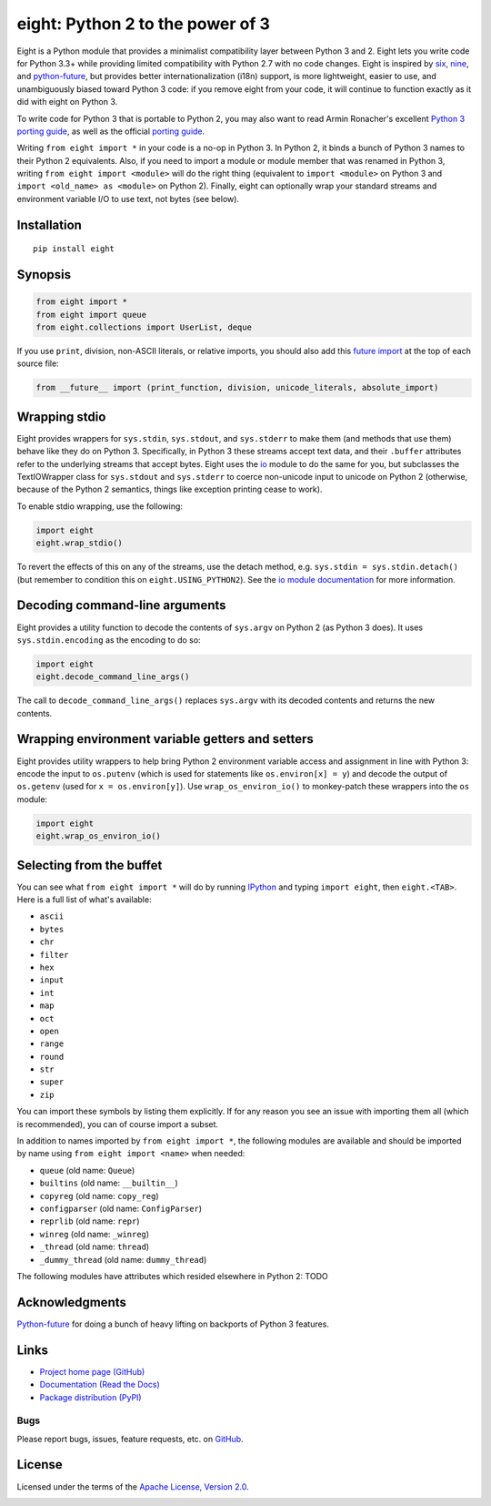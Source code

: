 eight: Python 2 to the power of 3
=================================
Eight is a Python module that provides a minimalist compatibility layer between Python 3 and 2. Eight lets you write
code for Python 3.3+ while providing limited compatibility with Python 2.7 with no code changes.  Eight is inspired by
`six <https://pythonhosted.org/six/>`_, `nine <https://github.com/nandoflorestan/nine>`_, and `python-future
<https://github.com/PythonCharmers/python-future>`_, but provides better internationalization (i18n) support, is more
lightweight, easier to use, and unambiguously biased toward Python 3 code: if you remove eight from your code, it will
continue to function exactly as it did with eight on Python 3.

To write code for Python 3 that is portable to Python 2, you may also want to read Armin Ronacher's excellent `Python 3
porting guide <http://lucumr.pocoo.org/2013/5/21/porting-to-python-3-redux/>`_, as well as the official
`porting guide <http://docs.python.org/3/howto/pyporting.html>`_.

Writing ``from eight import *`` in your code is a no-op in Python 3. In Python 2, it binds a bunch of Python 3 names to
their Python 2 equivalents. Also, if you need to import a module or module member that was renamed in Python 3, writing
``from eight import <module>`` will do the right thing (equivalent to ``import <module>`` on Python 3 and ``import
<old_name> as <module>`` on Python 2). Finally, eight can optionally wrap your standard streams and environment variable
I/O to use text, not bytes (see below).

Installation
------------
::

    pip install eight

Synopsis
--------

.. code-block:: python

    from eight import *
    from eight import queue
    from eight.collections import UserList, deque

If you use ``print``, division, non-ASCII literals, or relative imports, you should also add this `future import
<http://docs.python.org/3/library/__future__.html>`_ at the top of each source file:

.. code-block:: python

    from __future__ import (print_function, division, unicode_literals, absolute_import)

Wrapping stdio
--------------
Eight provides wrappers for ``sys.stdin``, ``sys.stdout``, and ``sys.stderr`` to make them (and methods that use them)
behave like they do on Python 3. Specifically, in Python 3 these streams accept text data, and their ``.buffer`` attributes
refer to the underlying streams that accept bytes. Eight uses the `io <http://docs.python.org/2/library/io.html>`_ module
to do the same for you, but subclasses the TextIOWrapper class for ``sys.stdout`` and ``sys.stderr`` to coerce non-unicode
input to unicode on Python 2 (otherwise, because of the Python 2 semantics, things like exception printing cease to work).

To enable stdio wrapping, use the following:

.. code-block:: python

    import eight
    eight.wrap_stdio()

To revert the effects of this on any of the streams, use the detach method, e.g. ``sys.stdin = sys.stdin.detach()`` (but
remember to condition this on ``eight.USING_PYTHON2``). See the `io module documentation
<http://docs.python.org/2/library/io.html>`_ for more information.

Decoding command-line arguments
-------------------------------
Eight provides a utility function to decode the contents of ``sys.argv`` on Python 2 (as Python 3 does). It uses
``sys.stdin.encoding`` as the encoding to do so:

.. code-block:: python

    import eight
    eight.decode_command_line_args()

The call to ``decode_command_line_args()`` replaces ``sys.argv`` with its decoded contents and returns the new contents.

Wrapping environment variable getters and setters
-------------------------------------------------
Eight provides utility wrappers to help bring Python 2 environment variable access and assignment in line with Python
3: encode the input to ``os.putenv`` (which is used for statements like ``os.environ[x] = y``) and decode the output of
``os.getenv`` (used for ``x = os.environ[y]``). Use ``wrap_os_environ_io()`` to monkey-patch these wrappers into the
``os`` module:

.. code-block:: python

    import eight
    eight.wrap_os_environ_io()

Selecting from the buffet
-------------------------
You can see what ``from eight import *`` will do by running `IPython <https://github.com/ipython/ipython>`_ and typing
``import eight``, then ``eight.<TAB>``. Here is a full list of what's available:

* ``ascii``
* ``bytes``
* ``chr``
* ``filter``
* ``hex``
* ``input``
* ``int``
* ``map``
* ``oct``
* ``open``
* ``range``
* ``round``
* ``str``
* ``super``
* ``zip``

You can import these symbols by listing them explicitly. If for any reason you see an issue with importing them all (which
is recommended), you can of course import a subset.

In addition to names imported by ``from eight import *``, the following modules are available and should be imported by
name using ``from eight import <name>`` when needed:

* ``queue`` (old name: ``Queue``)
* ``builtins`` (old name: ``__builtin__``)
* ``copyreg`` (old name: ``copy_reg``)
* ``configparser`` (old name: ``ConfigParser``)
* ``reprlib`` (old name: ``repr``)
* ``winreg`` (old name: ``_winreg``)
* ``_thread`` (old name: ``thread``)
* ``_dummy_thread`` (old name: ``dummy_thread``)

The following modules have attributes which resided elsewhere in Python 2: TODO

Acknowledgments
---------------
`Python-future <https://github.com/PythonCharmers/python-future>`_ for doing a bunch of heavy lifting on backports of
Python 3 features.

Links
-----
* `Project home page (GitHub) <https://github.com/kislyuk/eight>`_
* `Documentation (Read the Docs) <https://eight.readthedocs.org/en/latest/>`_
* `Package distribution (PyPI) <https://warehouse.python.org/project/eight/>`_

Bugs
~~~~
Please report bugs, issues, feature requests, etc. on `GitHub <https://github.com/kislyuk/eight/issues>`_.

License
-------
Licensed under the terms of the `Apache License, Version 2.0 <http://www.apache.org/licenses/LICENSE-2.0>`_.

.. image:: https://travis-ci.org/kislyuk/eight.png
        :target: https://travis-ci.org/kislyuk/eight
.. image:: https://coveralls.io/repos/kislyuk/eight/badge.png?branch=master
        :target: https://coveralls.io/r/kislyuk/eight?branch=master
.. image:: https://pypip.in/v/eight/badge.png
        :target: https://warehouse.python.org/project/eight/
.. image:: https://pypip.in/d/eight/badge.png
        :target: https://warehouse.python.org/project/eight/
.. image:: https://readthedocs.org/projects/eight/badge/?version=latest
        :target: https://eight.readthedocs.org/
